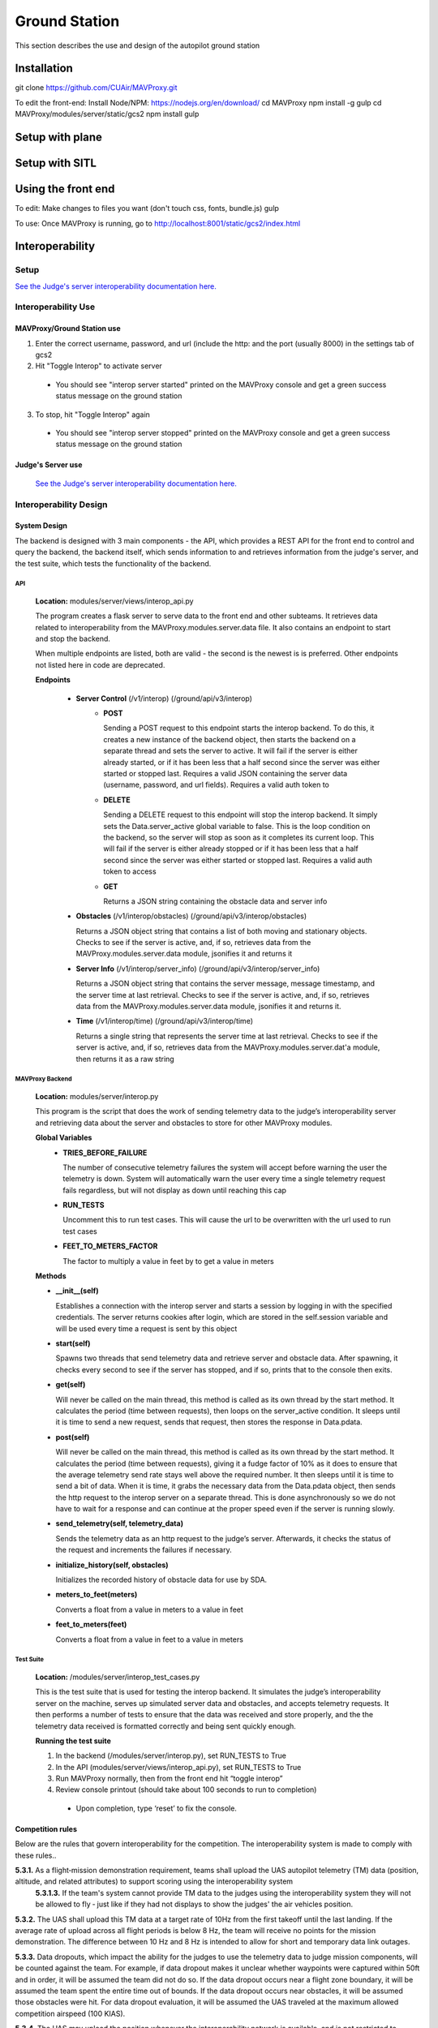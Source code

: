 .. CUAir Autopilot Documentation documentation master file, created by
   sphinx-quickstart on Mon May  2 11:28:43 2016.
   You can adapt this file completely to your liking, but it should at least
   contain the root `toctree` directive.


Ground Station
===============

This section describes the use and design of the autopilot ground station

Installation
-------------
git clone https://github.com/CUAir/MAVProxy.git

To edit the front-end:
Install Node/NPM: https://nodejs.org/en/download/
cd MAVProxy
npm install -g gulp
cd MAVProxy/modules/server/static/gcs2
npm install
gulp

Setup with plane
-----------------


Setup with SITL
----------------


Using the front end
--------------------
To edit:
Make changes to files you want (don't touch css, fonts, bundle.js)
gulp

To use:
Once MAVProxy is running, go to http://localhost:8001/static/gcs2/index.html

Interoperability
------------------


Setup
^^^^^^^^

`See the Judge's server interoperability documentation here. <http://auvsi-suas-competition-interoperability-system.readthedocs.io/en/latest/>`_

Interoperability Use
^^^^^^^^^^^^^^^^^^^^^

MAVProxy/Ground Station use
****************************

1. Enter the correct username, password, and url (include the http: and the port (usually 8000) in the settings tab of gcs2
2. Hit "Toggle Interop" to activate server
  * You should see "interop server started" printed on the MAVProxy console and get a green success status message on the ground station
3. To stop, hit "Toggle Interop" again
  * You should see "interop server stopped" printed on the MAVProxy console and get a green success status message on the ground station

Judge's Server use
******************

  `See the Judge's server interoperability documentation here. <http://auvsi-suas-competition-interoperability-system.readthedocs.io/en/latest/>`_

Interoperability Design
^^^^^^^^^^^^^^^^^^^^^^^


System Design
*******************

The backend is designed with 3 main components - the API, which provides a REST API for the front end to control and query the backend, the backend itself, which sends information to and retrieves information from the judge's server, and the test suite, which tests the functionality of the backend.

.. image:: images/interop_flowchart.png

API
##############################################

  **Location:** modules/server/views/interop_api.py

  The program creates a flask server to serve data to the front end and other subteams. It retrieves data related to interoperability from the MAVProxy.modules.server.data file. It also contains an endpoint to start and stop the backend.
  
  When multiple endpoints are listed, both are valid - the second is the newest is is preferred. Other endpoints not listed here in code are deprecated.
  
  **Endpoints**


    * **Server Control** (/v1/interop) (/ground/api/v3/interop)
        * **POST**

          Sending a POST request to this endpoint starts the interop backend. To do this, it creates a new instance of the backend object, then starts the backend on a separate thread and sets the server to active. It will fail if the server is either already started, or if it has been less that a half second since the server was either started or stopped last. Requires a valid JSON containing the server data (username, password, and url fields). Requires a valid auth token to 


        * **DELETE**

          Sending a DELETE request to this endpoint will stop the interop backend. It simply sets the Data.server_active global variable to false. This is the loop condition on the backend, so the server will stop as soon as it completes its current loop. This will fail if the server is either already stopped or if it has been less that a half second since the server was either started or stopped last. Requires a valid auth token to access


        * **GET**

          Returns a JSON string containing the obstacle data and server info
      

    * **Obstacles** (/v1/interop/obstacles) (/ground/api/v3/interop/obstacles)

      Returns a JSON object string that contains a list of both moving and stationary objects. Checks to see if the server is active, and, if so, retrieves data from the MAVProxy.modules.server.data module, jsonifies it and returns it


    * **Server Info** (/v1/interop/server_info) (/ground/api/v3/interop/server_info)

      Returns a JSON object string that contains the server message, message timestamp, and the server time at last retrieval. Checks to see if the server is active, and, if so, retrieves data from the MAVProxy.modules.server.data module, jsonifies it and returns it.


    * **Time** (/v1/interop/time) (/ground/api/v3/interop/time)

      Returns a single string that represents the server time at last retrieval. Checks to see if the server is active, and, if so, retrieves data from the MAVProxy.modules.server.dat'a module, then returns it as a raw string

MAVProxy Backend
###################################################

  **Location:** modules/server/interop.py

  This program is the script that does the work of  sending telemetry data to the judge’s interoperability server and retrieving data about the server and obstacles to store for other MAVProxy modules.

  **Global Variables**
    * **TRIES_BEFORE_FAILURE**

      The number of consecutive telemetry failures the system will accept before warning the user the telemetry is down. System will automatically warn the user every time a single telemetry request fails regardless, but will not display as down until reaching this cap
    * **RUN_TESTS**

      Uncomment this to run test cases. This will cause the url to be overwritten with the url used to run test cases
    * **FEET_TO_METERS_FACTOR**

      The factor to multiply a value in feet by to get a value in meters


  **Methods**
      
  * **\_\_init\_\_(self)**

    Establishes a connection with the interop server and starts a session by logging in with the specified credentials. The server returns cookies after login, which are stored in the self.session variable and will be used every time a request is sent by this object
    
  * **start(self)**

    Spawns two threads that send telemetry data and retrieve server and obstacle data. After spawning, it checks every second to see if the server has stopped, and if so, prints that to the console then exits.

  * **get(self)**

    Will never be called on the main thread, this method is called as its own thread by the start method. It calculates the period (time between requests), then loops on the server_active condition. It sleeps until it is time to send a new request, sends that request, then stores the response in Data.pdata.

  * **post(self)**

    Will never be called on the main thread, this method is called as its own thread by the start method. It calculates the period (time between requests), giving it a fudge factor of 10% as it does to ensure that the average telemetry send rate stays well above the required number. It then sleeps until it is time to send a bit of data. When it is time, it grabs the necessary data from the Data.pdata object, then sends the http request to the interop server on a separate thread. This is done asynchronously so we do not have to wait for a response and can continue at the proper speed even if the server is running slowly.
      
  * **send_telemetry(self, telemetry_data)**

    Sends the telemetry data as an http request to the judge’s server. Afterwards, it checks the status of the request and increments the failures if necessary.

  * **initialize_history(self, obstacles)**

    Initializes the recorded history of obstacle data for use by SDA.
      
  * **meters_to_feet(meters)**

    Converts a float from a value in meters to a value in feet
      
  * **feet_to_meters(feet)**

    Converts a float from a value in feet to a value in meters


Test Suite
###############

  **Location:** /modules/server/interop_test_cases.py

  This is the test suite that is used for testing the interop backend. It simulates the judge’s interoperability server on the machine, serves up simulated server data and obstacles, and accepts telemetry requests. It then performs a number of tests to ensure that the data was received and store properly, and the the telemetry data received is formatted correctly and being sent quickly enough.

  **Running the test suite**

  1. In the backend (/modules/server/interop.py), set RUN_TESTS to True
  2. In the API (modules/server/views/interop_api.py), set RUN_TESTS to True
  3. Run MAVProxy normally, then from the front end hit “toggle interop”
  4. Review console printout (should take about 100 seconds to run to completion)
    * Upon completion, type ‘reset’ to fix the console.



Competition rules
**********************

Below are the rules that govern interoperability for the competition. The interoperability system is made to comply with these rules..


**5.3.1.** As a flight‐mission demonstration requirement, teams shall upload the UAS autopilot telemetry (TM) data (position, altitude, and related attributes) to support scoring using the interoperability system
    **5.3.1.3.** If the team's system cannot provide TM data to the judges using the interoperability system they will not be allowed to fly ‐ just like if they had not displays to show the judges' the air vehicles position. 

**5.3.2.** The UAS shall upload this TM data at a target rate of 10Hz from the first takeoff until the last landing.  If the average rate of upload across all flight periods is below 8 Hz, the team will receive no points for the mission demonstration.  The difference between 10 Hz and 8 Hz is intended to allow for short and temporary data link outages. 

**5.3.3.** Data dropouts, which impact the ability for the judges to use the telemetry data to judge mission components, will be counted against the team.  For example, if data dropout makes it unclear whether waypoints were captured within 50ft and in order, it will be assumed the team did not do so. If the data dropout occurs near a flight zone boundary, it will be assumed the team spent the entire time out of bounds.  If the data dropout occurs near obstacles, it will be assumed those obstacles were hit.  For data dropout evaluation, it will be assumed the UAS traveled at the maximum allowed competition airspeed (100 KIAS). 

**5.3.4.** The UAS may upload the position whenever the interoperability network is available, and is not restricted to airborne flight periods.  Teams should also upload position whenever the UAS occupies the runway. 

**5.3.5.** Data uploaded shall be genuine autopilot flight telemetry data which is not interpolated, extrapolated, duplicated, simulated, or otherwise edited by team's code/operators before being passed to the interoperability system.  The data must be generated by the autopilot at 10Hz, or greater, and thus the UAS will need sensors and data links which can support sufficient data rates.

**7.9.6.** Display Obstacles.  There are virtual obstacles for the Sense, Detect, and Avoid (SDA) task.  The positions and sizes of the obstacles are provided by the interoperability server.  This information shall be downloaded and displayed at the same UAS autopilot operator interface (e.g. the same laptop), used in the Ground Control Station.  These obstacles shall be displayed in a view that also shows the UAS position, the mission boundaries, the task positions, and the UAS’ waypoints.   This view does not need to be the autopilot interface (e.g. the desktop application)

